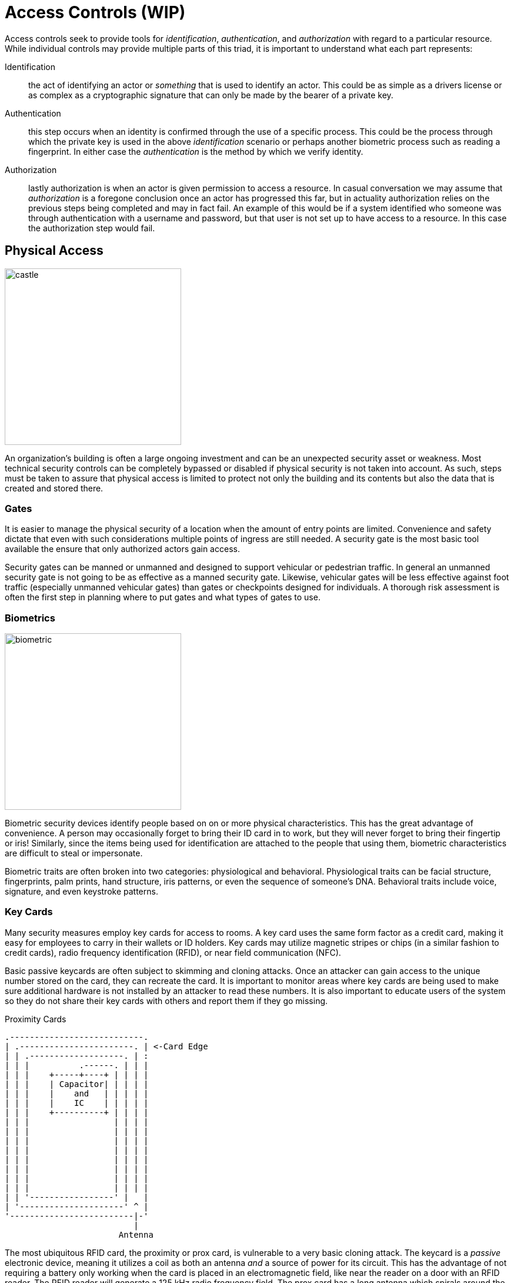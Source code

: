 = Access Controls (WIP)

Access controls seek to provide tools for  _identification_, _authentication_, and _authorization_ with regard to a particular resource.
While individual controls may provide multiple parts of this triad, it is important to understand what each part represents:

Identification:: the act of identifying an actor or _something_ that is used to identify an actor. This could be as simple as a drivers license or as complex as a cryptographic signature that can only be made by the bearer of a private key.
Authentication:: this step occurs when an identity is confirmed through the use of a specific process. This could be the process through which the private key is used in the above _identification_ scenario or perhaps another biometric process such as reading a fingerprint. In either case the _authentication_ is the method by which we verify identity. 
Authorization:: lastly authorization is when an actor is given permission to access a resource. In casual conversation we may assume that _authorization_ is a foregone conclusion once an actor has progressed this far, but in actuality authorization relies on the previous steps being completed and may in fact fail. An example of this would be if a system identified who someone was through authentication with a username and password, but that user is not set up to have access to a resource. In this case the authorization step would fail.

== Physical Access

[.float-group]
--

image::castle.jpg[width=300, float=right]

An organization's building is often a large ongoing investment and can be an unexpected security asset or weakness.
Most technical security controls can be completely bypassed or disabled if physical security is not taken into account.
As such, steps must be taken to assure that physical access is limited to protect not only the building and its contents but also the data that is created and stored there.

--

=== Gates

It is easier to manage the physical security of a location when the amount of entry points are limited.
Convenience and safety dictate that even with such considerations multiple points of ingress are still needed.
A security gate is the most basic tool available the ensure that only authorized actors gain access.

Security gates can be manned or unmanned and designed to support vehicular or pedestrian traffic.
In general an unmanned security gate is not going to be as effective as a manned security gate.
Likewise, vehicular gates will be less effective against foot traffic (especially unmanned vehicular gates) than gates or checkpoints designed for individuals.
A thorough risk assessment is often the first step in planning where to put gates and what types of gates to use. 

=== Biometrics

[.float-group]
--

image::biometric.jpg[width=300, float=left]

Biometric security devices identify people based on on or more physical characteristics.
This has the great advantage of convenience.
A person may occasionally forget to bring their ID card in to work, but they will never forget to bring their fingertip or iris!
Similarly, since the items being used for identification are attached to the people that using them, biometric characteristics are difficult to steal or impersonate.

Biometric traits are often broken into two categories: physiological and behavioral.
Physiological traits can be facial structure, fingerprints, palm prints, hand structure, iris patterns, or even the sequence of someone's DNA.
Behavioral traits include voice, signature, and even keystroke patterns.

--

=== Key Cards

Many security measures employ key cards for access to rooms.
A key card uses the same form factor as a credit card, making it easy for employees to carry in their wallets or ID holders.
Key cards may utilize magnetic stripes or chips (in a similar fashion to credit cards), radio frequency identification (RFID), or near field communication (NFC).

Basic passive keycards are often subject to skimming and cloning attacks.
Once an attacker can gain access to the unique number stored on the card, they can recreate the card.
It is important to monitor areas where key cards are being used to make sure additional hardware is not installed by an attacker to read these numbers.
It is also important to educate users of the system so they do not share their key cards with others and report them if they go missing.

.Proximity Cards
****
[svgbob, target=rfid, format=svg, float=right]
....
.---------------------------.
| .-----------------------. | <-Card Edge
| | .-------------------. | :
| | |          .------. | | |
| | |    +-----+----+ | | | |
| | |    | Capacitor| | | | |
| | |    |    and   | | | | |
| | |    |    IC    | | | | |
| | |    +----------+ | | | |
| | |                 | | | |
| | |                 | | | |
| | |                 | | | |
| | |                 | | | |
| | |                 | | | |
| | |                 | | | |
| | |                 | | | |
| | |                 | | | |
| | '-----------------' |   |
| '---------------------' ^ |
'-------------------------|-'
                          |
                       Antenna
....

The most ubiquitous RFID card, the proximity or prox card, is vulnerable to a very basic cloning attack.
The keycard is a _passive_ electronic device, meaning it utilizes a coil as both an antenna _and_ a source of power for its circuit.
This has the advantage of not requiring a battery only working when the card is placed in an electromagnetic field, like near the reader on a door with an RFID reader.
The RFID reader will generate a 125 kHz radio frequency field.
The prox card has a long antenna which spirals around the outside.
This antenna is designed to be resonant at 125 kHz and when powered by the field created by the reader it charges a capacitor and provides current to an IC.
The IC then broadcasts the card's ID.

Unfortunately this passive configuration limits the circuitry to very simple operations due to the need for low power consumption.
All a proximity card can do when activated is broadcast the card's ID.
An attacker can listen for that number by placing another reader next to the legitimate reader or even carrying a portable reader that will activate the card when close to the user.
Once the attacker has the 26 bit unique number of the card, they can make their own card with that same number and gain access.

There have been proposals for strengthen RFID systems https://www.iacr.org/archive/ches2004/31560357/31560357.pdf[including using AES].
It is also possible to require another factor of identification in addition to the keycard.
Fortunately, many systems seem to be moving to phone applications via NFC which have significantly more processing power to support trustless cryptographic identification.
****

=== Security Guards

The most versatile assets in any organization are human assets and the same is true of security guards.
Security guards can be used to verify IDs, enforce rules, stopped forced entry, and take actions as necessary.
Given the expensive nature of human resources, security guards should be employed in critical locations where risk is high.
They may also benefit greatly from staff awareness training even if their job description may be different from the other employees you are training. 

=== Cameras

[.float-group]
--

[link=https://commons.wikimedia.org/wiki/File:CCTV_camera_and_iFacility_IP_Audio_speaker_on_a_pole.jpg]
image::https://upload.wikimedia.org/wikipedia/commons/0/05/CCTV_camera_and_iFacility_IP_Audio_speaker_on_a_pole.jpg[width=200, float=left]

Cameras afford the operator an "always on" view of a location.
Awareness that all activity is being recorded can persuade attackers to aim for an easier target or not continue with their nefarious actions.
Even if an attacker persists the camera footage can provide proof of the attack as well as evidence that can be used later to track the attacker or make better security decisions.

The "eye in the sky" seems to have the effect of keeping honest people honest, but is often just seen as an obstacle for those intent on breaking the rules.
Despite this cameras do have several technological advantages.
They can work in no/low light conditions, can be remotely controlled and monitored, can store footage remotely, can track motion, and can activate/alert on motion events.
Cameras are an integral part of most security plans.

--

.CCTV in London
****
****

=== Mantraps

== Lab: Linux File Permissions

In this lab we are going to explore UNIX style file permissions and determine what they can do and why they are limited.
Finally we will see how Linux ACLs provide more flexibility in assigning permissions.

We will be working in a vanilla Ubuntu container and installing software and adding users manually.
Let's start up the container, install the packages we need, and add some users to work with:

[source, text]
----
C:\Users\rxt1077\it230\docs>docker run -it ubuntu bash
root@11ce9e5ee80e:/# apt-get update
<snip>
root@11ce9e5ee80e:/# apt-get install acl
Reading package lists... Done
Building dependency tree
Reading state information... Done
The following NEW packages will be installed:
  acl
0 upgraded, 1 newly installed, 0 to remove and 4 not upgraded.
Need to get 37.8 kB of archives.
After this operation, 197 kB of additional disk space will be used.
Get:1 http://archive.ubuntu.com/ubuntu focal/main amd64 acl amd64 2.2.53-6 [37.8 kB]
Fetched 37.8 kB in 0s (94.1 kB/s)
debconf: delaying package configuration, since apt-utils is not installed
Selecting previously unselected package acl.
(Reading database ... 4127 files and directories currently installed.)
Preparing to unpack .../acl_2.2.53-6_amd64.deb ...
Unpacking acl (2.2.53-6) ...
Setting up acl (2.2.53-6) ...
root@11ce9e5ee80e:/# useradd alice
root@11ce9e5ee80e:/# useradd bob
root@11ce9e5ee80e:/# useradd carol
root@11ce9e5ee80e:/# useradd dave
----

Traditional UNIX file permissions support user and group ownership of a file.
Rread, write, and execute permissions for a file can be set for the user, group, or others.
You can view the permissions of a file with the `ls -l` command.
Let's make home directories for alice, bob, and carol and view the default permissions:

[source, text]
----
root@11ce9e5ee80e:/# cd home
root@11ce9e5ee80e:/home# mkdir alice bob carol
root@11ce9e5ee80e:/home# ls -l
total 12
drwxr-xr-x 2 root root 4096 Oct 28 01:28 alice
drwxr-xr-x 2 root root 4096 Oct 28 01:28 bob
drwxr-xr-x 2 root root 4096 Oct 28 01:28 carol
----

The text `drwxr-xr-x` tells us that these files are directories, the owner has read/write/execute permission, the group has read/execute permission, and other users have read/execute permission.
It is important to note that execute permissions are required for viewing the contents of a directory.

Files owners and a groups are set with the `chown` command, following the format `chown <user>.<group> <filename>`.
Let's try to use this command to make the home directories of alice, bob, and carol private:

[source, text]
----
root@11ce9e5ee80e:/home# chown alice.alice alice
root@11ce9e5ee80e:/home# chown bob.bob bob
root@11ce9e5ee80e:/home# chown carol.carol carol
root@11ce9e5ee80e:/home# ls -l
total 12
drwxr-xr-x 2 alice alice 4096 Oct 28 01:28 alice
drwxr-xr-x 2 bob   bob   4096 Oct 28 01:28 bob
drwxr-xr-x 2 carol carol 4096 Oct 28 01:28 carol
----

When a user is added to a UNIX system with the `useradd` command a group with their name is created.
This allows us to pass a group to `chown` that only they will have access to.
While this is a good start, others still have the ability to read and execute these directories, meaning _anyone_ can view the contents.
To prove this, lets assume the role of dave and try doing an `ls` on each of the directories:

[source, text]
----
root@11ce9e5ee80e:/home# su dave <1>
$ ls alice
$ ls bob
$ ls carol
$ exit
----
<1> `su` allows us to assume the role of anyone, often it is used to assume the role of the _superuser_

The `ls` command was successful even though there were no files to look at.
If we weren't able to view the contents, we would have received a permission denied error.
The `chmod` command is used to modify file permissions for a User (`u`), Group (`g`), Others (`o`), or All (`a`).
`chmod` can remove a permission with `-`, add a permission with `+`, or set a permission (removing others) with `=`.
Let's use `chmod` to actually make these home directories private:

[source, text]
----
root@11ce9e5ee80e:/home# chmod u=rwx,g=,o= alice
root@11ce9e5ee80e:/home# chmod u=rwx,g=,o= bob
root@11ce9e5ee80e:/home# chmod u=rwx,g=,o= carol
root@11ce9e5ee80e:/home# ls -l
total 12
drwx------ 2 alice alice 4096 Oct 28 01:28 alice
drwx------ 2 bob   bob   4096 Oct 28 01:28 bob
drwx------ 2 carol carol 4096 Oct 28 01:28 carol
----

Things look much better, but let's test it and see if dave can view any of the directories:

[source, text]
----
root@11ce9e5ee80e:/home# su dave
$ ls alice
ls: cannot open directory 'alice': Permission denied
$ ls bob
ls: cannot open directory 'bob': Permission denied
$ ls carol
ls: cannot open directory 'carol': Permission denied
$ exit
----

Lastly, lets make sure that alice can view the contents of her home directory:

[source, text]
----
root@11ce9e5ee80e:/home# su alice
$ ls alice
$ exit
----

Looks good!

[IMPORTANT.deliverable]
====
Using your first name (all lowercase) add yourself as a user and create a home directory for yourself.
Set the permissions such that only you can view the contents.
Show the permissions of the home directory and demonstrate that another users _cannot_ view its contents.
Take a screenshot showing all of this and submit this as one of your deliverables.
====

Unfortunately traditional UNIX file permissions often do not provide the granularity needed in a modern system.
For example, lets assume that we wanted a web server to be able to view the contents of alice, bob, and carol's home directories.
This is typically done to allow users to place a `public_html` directory in their home directory and set up a personal web space.
We could do this by making their home directories viewable by others, but then we have the same issue we started with.
We could also do this by changing the group ownership of their home directories to a group that the web server is part of, but then we open up the home directories to any other users or services that are part of that group.

The solution to this problem is to use Linux ACLs, which allow you to fine tune permissions.
Two commands, `setfacl` and `getfacl` are used to adjust Linux ACLs.
As an example let's add an http user, use the `setfacl` command to explicitly give the http user read and execute permissions to all three directories, list the new permissions, and list the new ACLs:

[source, text]
----
root@11ce9e5ee80e:/home# useradd http
root@11ce9e5ee80e:/home# setfacl -m u:http:rx alice bob carol
root@11ce9e5ee80e:/home# ls -l
total 12
drwxr-x---+ 2 alice alice 4096 Oct 28 01:28 alice <1>
drwxr-x---+ 2 bob   bob   4096 Oct 28 01:28 bob
drwxr-x---+ 2 carol carol 4096 Oct 28 01:28 carol
root@11ce9e5ee80e:/home# getfacl alice bob carol
# file: alice
# owner: alice
# group: alice
user::rwx
user:http:r-x
group::---
mask::r-x
other::---

# file: bob
# owner: bob
# group: bob
user::rwx
user:http:r-x
group::---
mask::r-x
other::---

# file: carol
# owner: carol
# group: carol
user::rwx
user:http:r-x
group::---
mask::r-x
other::---
----
<1> Notice the `+` sign indicating there are extra permissions

[IMPORTANT.deliverable]
====
Take a screenshot showing that the http user has access to each directory.
====

When you are done, you can type exit to exit bash and stop the container.

== Review Questions
